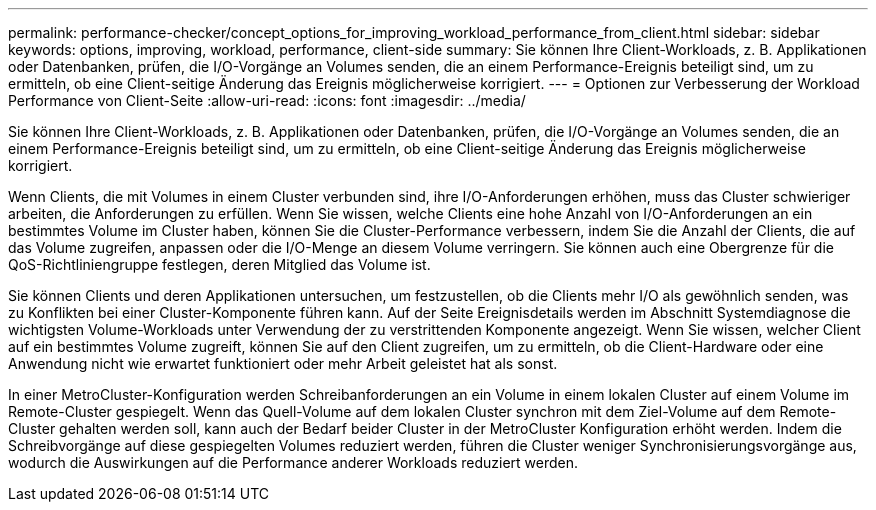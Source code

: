 ---
permalink: performance-checker/concept_options_for_improving_workload_performance_from_client.html 
sidebar: sidebar 
keywords: options, improving, workload, performance, client-side 
summary: Sie können Ihre Client-Workloads, z. B. Applikationen oder Datenbanken, prüfen, die I/O-Vorgänge an Volumes senden, die an einem Performance-Ereignis beteiligt sind, um zu ermitteln, ob eine Client-seitige Änderung das Ereignis möglicherweise korrigiert. 
---
= Optionen zur Verbesserung der Workload Performance von Client-Seite
:allow-uri-read: 
:icons: font
:imagesdir: ../media/


[role="lead"]
Sie können Ihre Client-Workloads, z. B. Applikationen oder Datenbanken, prüfen, die I/O-Vorgänge an Volumes senden, die an einem Performance-Ereignis beteiligt sind, um zu ermitteln, ob eine Client-seitige Änderung das Ereignis möglicherweise korrigiert.

Wenn Clients, die mit Volumes in einem Cluster verbunden sind, ihre I/O-Anforderungen erhöhen, muss das Cluster schwieriger arbeiten, die Anforderungen zu erfüllen. Wenn Sie wissen, welche Clients eine hohe Anzahl von I/O-Anforderungen an ein bestimmtes Volume im Cluster haben, können Sie die Cluster-Performance verbessern, indem Sie die Anzahl der Clients, die auf das Volume zugreifen, anpassen oder die I/O-Menge an diesem Volume verringern. Sie können auch eine Obergrenze für die QoS-Richtliniengruppe festlegen, deren Mitglied das Volume ist.

Sie können Clients und deren Applikationen untersuchen, um festzustellen, ob die Clients mehr I/O als gewöhnlich senden, was zu Konflikten bei einer Cluster-Komponente führen kann. Auf der Seite Ereignisdetails werden im Abschnitt Systemdiagnose die wichtigsten Volume-Workloads unter Verwendung der zu verstrittenden Komponente angezeigt. Wenn Sie wissen, welcher Client auf ein bestimmtes Volume zugreift, können Sie auf den Client zugreifen, um zu ermitteln, ob die Client-Hardware oder eine Anwendung nicht wie erwartet funktioniert oder mehr Arbeit geleistet hat als sonst.

In einer MetroCluster-Konfiguration werden Schreibanforderungen an ein Volume in einem lokalen Cluster auf einem Volume im Remote-Cluster gespiegelt. Wenn das Quell-Volume auf dem lokalen Cluster synchron mit dem Ziel-Volume auf dem Remote-Cluster gehalten werden soll, kann auch der Bedarf beider Cluster in der MetroCluster Konfiguration erhöht werden. Indem die Schreibvorgänge auf diese gespiegelten Volumes reduziert werden, führen die Cluster weniger Synchronisierungsvorgänge aus, wodurch die Auswirkungen auf die Performance anderer Workloads reduziert werden.
